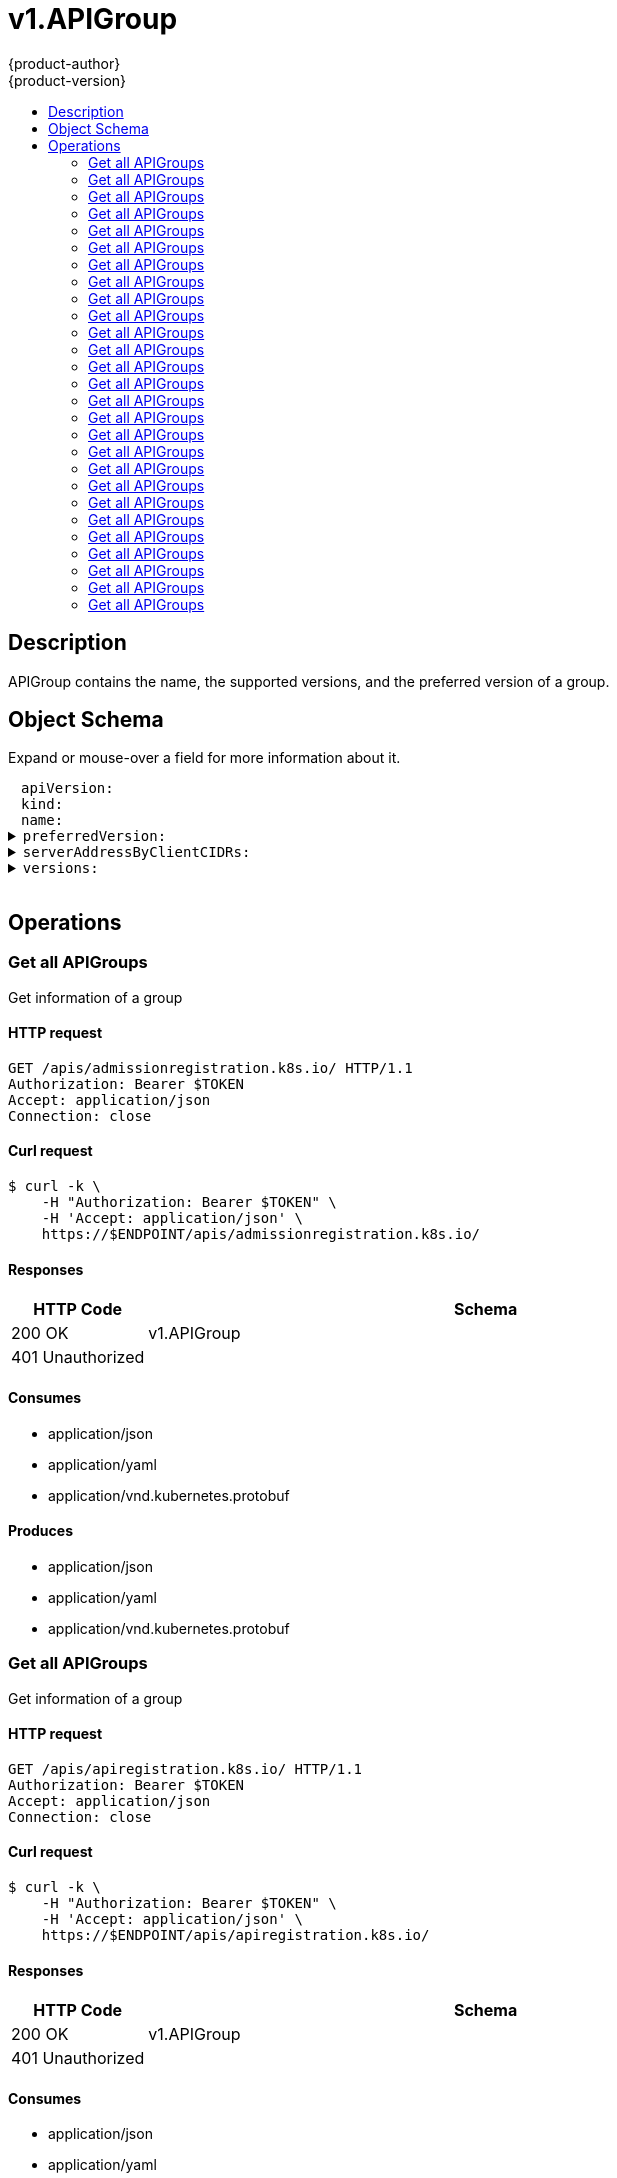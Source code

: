 = v1.APIGroup
{product-author}
{product-version}
:data-uri:
:icons:
:toc: macro
:toc-title:
:toclevels: 2

toc::[]

== Description
[%hardbreaks]
APIGroup contains the name, the supported versions, and the preferred version of a group.

== Object Schema
Expand or mouse-over a field for more information about it.

++++
<pre>
<div style="margin-left:13px;"><span title="(string) APIVersion defines the versioned schema of this representation of an object. Servers should convert recognized schemas to the latest internal value, and may reject unrecognized values. More info: https://git.k8s.io/community/contributors/devel/api-conventions.md#resources">apiVersion</span>:
</div><div style="margin-left:13px;"><span title="(string) Kind is a string value representing the REST resource this object represents. Servers may infer this from the endpoint the client submits requests to. Cannot be updated. In CamelCase. More info: https://git.k8s.io/community/contributors/devel/api-conventions.md#types-kinds">kind</span>:
</div><div style="margin-left:13px;"><span title="(string) name is the name of the group.">name</span>:
</div><details><summary><span title="(v1.GroupVersionForDiscovery) preferredVersion is the version preferred by the API server, which probably is the storage version.">preferredVersion</span>:
</summary><div style="margin-left:13px;">  <span title="(string) groupVersion specifies the API group and version in the form &#34;group/version&#34;">groupVersion</span>:
</div><div style="margin-left:13px;">  <span title="(string) version specifies the version in the form of &#34;version&#34;. This is to save the clients the trouble of splitting the GroupVersion.">version</span>:
</div></details><details><summary><span title="(array) a map of client CIDR to server address that is serving this group. This is to help clients reach servers in the most network-efficient way possible. Clients can use the appropriate server address as per the CIDR that they match. In case of multiple matches, clients should use the longest matching CIDR. The server returns only those CIDRs that it thinks that the client can match. For example: the master will return an internal IP CIDR only, if the client reaches the server using an internal IP. Server looks at X-Forwarded-For header or X-Real-Ip header or request.RemoteAddr (in that order) to get the client IP.">serverAddressByClientCIDRs</span>:
</summary><div style="margin-left:13px;">- <span title="(string) The CIDR with which clients can match their IP to figure out the server address that they should use.">clientCIDR</span>:
</div><div style="margin-left:13px;">  <span title="(string) Address of this server, suitable for a client that matches the above CIDR. This can be a hostname, hostname:port, IP or IP:port.">serverAddress</span>:
</div></details><details><summary><span title="(array) versions are the versions supported in this group.">versions</span>:
</summary><div style="margin-left:13px;">- <span title="(string) groupVersion specifies the API group and version in the form &#34;group/version&#34;">groupVersion</span>:
</div><div style="margin-left:13px;">  <span title="(string) version specifies the version in the form of &#34;version&#34;. This is to save the clients the trouble of splitting the GroupVersion.">version</span>:
</div></details>
</pre>
++++

== Operations

[[Get-apis-admissionregistration.k8s.io]]
=== Get all APIGroups
Get information of a group

==== HTTP request
----
GET /apis/admissionregistration.k8s.io/ HTTP/1.1
Authorization: Bearer $TOKEN
Accept: application/json
Connection: close
----

==== Curl request
----
$ curl -k \
    -H "Authorization: Bearer $TOKEN" \
    -H 'Accept: application/json' \
    https://$ENDPOINT/apis/admissionregistration.k8s.io/
----

==== Responses
[cols="1,5", options="header"]
|===
|HTTP Code|Schema
|200 OK|v1.APIGroup
|401 Unauthorized|
|===

==== Consumes

* application/json
* application/yaml
* application/vnd.kubernetes.protobuf

==== Produces

* application/json
* application/yaml
* application/vnd.kubernetes.protobuf


[[Get-apis-apiregistration.k8s.io]]
=== Get all APIGroups
Get information of a group

==== HTTP request
----
GET /apis/apiregistration.k8s.io/ HTTP/1.1
Authorization: Bearer $TOKEN
Accept: application/json
Connection: close
----

==== Curl request
----
$ curl -k \
    -H "Authorization: Bearer $TOKEN" \
    -H 'Accept: application/json' \
    https://$ENDPOINT/apis/apiregistration.k8s.io/
----

==== Responses
[cols="1,5", options="header"]
|===
|HTTP Code|Schema
|200 OK|v1.APIGroup
|401 Unauthorized|
|===

==== Consumes

* application/json
* application/yaml
* application/vnd.kubernetes.protobuf

==== Produces

* application/json
* application/yaml
* application/vnd.kubernetes.protobuf


[[Get-apis-apps.openshift.io]]
=== Get all APIGroups
Get information of a group

==== HTTP request
----
GET /apis/apps.openshift.io/ HTTP/1.1
Authorization: Bearer $TOKEN
Accept: application/json
Connection: close
----

==== Curl request
----
$ curl -k \
    -H "Authorization: Bearer $TOKEN" \
    -H 'Accept: application/json' \
    https://$ENDPOINT/apis/apps.openshift.io/
----

==== Responses
[cols="1,5", options="header"]
|===
|HTTP Code|Schema
|200 OK|v1.APIGroup
|401 Unauthorized|
|===

==== Consumes

* application/json
* application/yaml
* application/vnd.kubernetes.protobuf

==== Produces

* application/json
* application/yaml
* application/vnd.kubernetes.protobuf


[[Get-apis-apps]]
=== Get all APIGroups
Get information of a group

==== HTTP request
----
GET /apis/apps/ HTTP/1.1
Authorization: Bearer $TOKEN
Accept: application/json
Connection: close
----

==== Curl request
----
$ curl -k \
    -H "Authorization: Bearer $TOKEN" \
    -H 'Accept: application/json' \
    https://$ENDPOINT/apis/apps/
----

==== Responses
[cols="1,5", options="header"]
|===
|HTTP Code|Schema
|200 OK|v1.APIGroup
|401 Unauthorized|
|===

==== Consumes

* application/json
* application/yaml
* application/vnd.kubernetes.protobuf

==== Produces

* application/json
* application/yaml
* application/vnd.kubernetes.protobuf


[[Get-apis-authentication.k8s.io]]
=== Get all APIGroups
Get information of a group

==== HTTP request
----
GET /apis/authentication.k8s.io/ HTTP/1.1
Authorization: Bearer $TOKEN
Accept: application/json
Connection: close
----

==== Curl request
----
$ curl -k \
    -H "Authorization: Bearer $TOKEN" \
    -H 'Accept: application/json' \
    https://$ENDPOINT/apis/authentication.k8s.io/
----

==== Responses
[cols="1,5", options="header"]
|===
|HTTP Code|Schema
|200 OK|v1.APIGroup
|401 Unauthorized|
|===

==== Consumes

* application/json
* application/yaml
* application/vnd.kubernetes.protobuf

==== Produces

* application/json
* application/yaml
* application/vnd.kubernetes.protobuf


[[Get-apis-authorization.k8s.io]]
=== Get all APIGroups
Get information of a group

==== HTTP request
----
GET /apis/authorization.k8s.io/ HTTP/1.1
Authorization: Bearer $TOKEN
Accept: application/json
Connection: close
----

==== Curl request
----
$ curl -k \
    -H "Authorization: Bearer $TOKEN" \
    -H 'Accept: application/json' \
    https://$ENDPOINT/apis/authorization.k8s.io/
----

==== Responses
[cols="1,5", options="header"]
|===
|HTTP Code|Schema
|200 OK|v1.APIGroup
|401 Unauthorized|
|===

==== Consumes

* application/json
* application/yaml
* application/vnd.kubernetes.protobuf

==== Produces

* application/json
* application/yaml
* application/vnd.kubernetes.protobuf


[[Get-apis-authorization.openshift.io]]
=== Get all APIGroups
Get information of a group

==== HTTP request
----
GET /apis/authorization.openshift.io/ HTTP/1.1
Authorization: Bearer $TOKEN
Accept: application/json
Connection: close
----

==== Curl request
----
$ curl -k \
    -H "Authorization: Bearer $TOKEN" \
    -H 'Accept: application/json' \
    https://$ENDPOINT/apis/authorization.openshift.io/
----

==== Responses
[cols="1,5", options="header"]
|===
|HTTP Code|Schema
|200 OK|v1.APIGroup
|401 Unauthorized|
|===

==== Consumes

* application/json
* application/yaml
* application/vnd.kubernetes.protobuf

==== Produces

* application/json
* application/yaml
* application/vnd.kubernetes.protobuf


[[Get-apis-autoscaling]]
=== Get all APIGroups
Get information of a group

==== HTTP request
----
GET /apis/autoscaling/ HTTP/1.1
Authorization: Bearer $TOKEN
Accept: application/json
Connection: close
----

==== Curl request
----
$ curl -k \
    -H "Authorization: Bearer $TOKEN" \
    -H 'Accept: application/json' \
    https://$ENDPOINT/apis/autoscaling/
----

==== Responses
[cols="1,5", options="header"]
|===
|HTTP Code|Schema
|200 OK|v1.APIGroup
|401 Unauthorized|
|===

==== Consumes

* application/json
* application/yaml
* application/vnd.kubernetes.protobuf

==== Produces

* application/json
* application/yaml
* application/vnd.kubernetes.protobuf


[[Get-apis-batch]]
=== Get all APIGroups
Get information of a group

==== HTTP request
----
GET /apis/batch/ HTTP/1.1
Authorization: Bearer $TOKEN
Accept: application/json
Connection: close
----

==== Curl request
----
$ curl -k \
    -H "Authorization: Bearer $TOKEN" \
    -H 'Accept: application/json' \
    https://$ENDPOINT/apis/batch/
----

==== Responses
[cols="1,5", options="header"]
|===
|HTTP Code|Schema
|200 OK|v1.APIGroup
|401 Unauthorized|
|===

==== Consumes

* application/json
* application/yaml
* application/vnd.kubernetes.protobuf

==== Produces

* application/json
* application/yaml
* application/vnd.kubernetes.protobuf


[[Get-apis-build.openshift.io]]
=== Get all APIGroups
Get information of a group

==== HTTP request
----
GET /apis/build.openshift.io/ HTTP/1.1
Authorization: Bearer $TOKEN
Accept: application/json
Connection: close
----

==== Curl request
----
$ curl -k \
    -H "Authorization: Bearer $TOKEN" \
    -H 'Accept: application/json' \
    https://$ENDPOINT/apis/build.openshift.io/
----

==== Responses
[cols="1,5", options="header"]
|===
|HTTP Code|Schema
|200 OK|v1.APIGroup
|401 Unauthorized|
|===

==== Consumes

* application/json
* application/yaml
* application/vnd.kubernetes.protobuf

==== Produces

* application/json
* application/yaml
* application/vnd.kubernetes.protobuf


[[Get-apis-certificates.k8s.io]]
=== Get all APIGroups
Get information of a group

==== HTTP request
----
GET /apis/certificates.k8s.io/ HTTP/1.1
Authorization: Bearer $TOKEN
Accept: application/json
Connection: close
----

==== Curl request
----
$ curl -k \
    -H "Authorization: Bearer $TOKEN" \
    -H 'Accept: application/json' \
    https://$ENDPOINT/apis/certificates.k8s.io/
----

==== Responses
[cols="1,5", options="header"]
|===
|HTTP Code|Schema
|200 OK|v1.APIGroup
|401 Unauthorized|
|===

==== Consumes

* application/json
* application/yaml
* application/vnd.kubernetes.protobuf

==== Produces

* application/json
* application/yaml
* application/vnd.kubernetes.protobuf


[[Get-apis-events.k8s.io]]
=== Get all APIGroups
Get information of a group

==== HTTP request
----
GET /apis/events.k8s.io/ HTTP/1.1
Authorization: Bearer $TOKEN
Accept: application/json
Connection: close
----

==== Curl request
----
$ curl -k \
    -H "Authorization: Bearer $TOKEN" \
    -H 'Accept: application/json' \
    https://$ENDPOINT/apis/events.k8s.io/
----

==== Responses
[cols="1,5", options="header"]
|===
|HTTP Code|Schema
|200 OK|v1.APIGroup
|401 Unauthorized|
|===

==== Consumes

* application/json
* application/yaml
* application/vnd.kubernetes.protobuf

==== Produces

* application/json
* application/yaml
* application/vnd.kubernetes.protobuf


[[Get-apis-extensions]]
=== Get all APIGroups
Get information of a group

==== HTTP request
----
GET /apis/extensions/ HTTP/1.1
Authorization: Bearer $TOKEN
Accept: application/json
Connection: close
----

==== Curl request
----
$ curl -k \
    -H "Authorization: Bearer $TOKEN" \
    -H 'Accept: application/json' \
    https://$ENDPOINT/apis/extensions/
----

==== Responses
[cols="1,5", options="header"]
|===
|HTTP Code|Schema
|200 OK|v1.APIGroup
|401 Unauthorized|
|===

==== Consumes

* application/json
* application/yaml
* application/vnd.kubernetes.protobuf

==== Produces

* application/json
* application/yaml
* application/vnd.kubernetes.protobuf


[[Get-apis-image.openshift.io]]
=== Get all APIGroups
Get information of a group

==== HTTP request
----
GET /apis/image.openshift.io/ HTTP/1.1
Authorization: Bearer $TOKEN
Accept: application/json
Connection: close
----

==== Curl request
----
$ curl -k \
    -H "Authorization: Bearer $TOKEN" \
    -H 'Accept: application/json' \
    https://$ENDPOINT/apis/image.openshift.io/
----

==== Responses
[cols="1,5", options="header"]
|===
|HTTP Code|Schema
|200 OK|v1.APIGroup
|401 Unauthorized|
|===

==== Consumes

* application/json
* application/yaml
* application/vnd.kubernetes.protobuf

==== Produces

* application/json
* application/yaml
* application/vnd.kubernetes.protobuf


[[Get-apis-network.openshift.io]]
=== Get all APIGroups
Get information of a group

==== HTTP request
----
GET /apis/network.openshift.io/ HTTP/1.1
Authorization: Bearer $TOKEN
Accept: application/json
Connection: close
----

==== Curl request
----
$ curl -k \
    -H "Authorization: Bearer $TOKEN" \
    -H 'Accept: application/json' \
    https://$ENDPOINT/apis/network.openshift.io/
----

==== Responses
[cols="1,5", options="header"]
|===
|HTTP Code|Schema
|200 OK|v1.APIGroup
|401 Unauthorized|
|===

==== Consumes

* application/json
* application/yaml
* application/vnd.kubernetes.protobuf

==== Produces

* application/json
* application/yaml
* application/vnd.kubernetes.protobuf


[[Get-apis-networking.k8s.io]]
=== Get all APIGroups
Get information of a group

==== HTTP request
----
GET /apis/networking.k8s.io/ HTTP/1.1
Authorization: Bearer $TOKEN
Accept: application/json
Connection: close
----

==== Curl request
----
$ curl -k \
    -H "Authorization: Bearer $TOKEN" \
    -H 'Accept: application/json' \
    https://$ENDPOINT/apis/networking.k8s.io/
----

==== Responses
[cols="1,5", options="header"]
|===
|HTTP Code|Schema
|200 OK|v1.APIGroup
|401 Unauthorized|
|===

==== Consumes

* application/json
* application/yaml
* application/vnd.kubernetes.protobuf

==== Produces

* application/json
* application/yaml
* application/vnd.kubernetes.protobuf


[[Get-apis-oauth.openshift.io]]
=== Get all APIGroups
Get information of a group

==== HTTP request
----
GET /apis/oauth.openshift.io/ HTTP/1.1
Authorization: Bearer $TOKEN
Accept: application/json
Connection: close
----

==== Curl request
----
$ curl -k \
    -H "Authorization: Bearer $TOKEN" \
    -H 'Accept: application/json' \
    https://$ENDPOINT/apis/oauth.openshift.io/
----

==== Responses
[cols="1,5", options="header"]
|===
|HTTP Code|Schema
|200 OK|v1.APIGroup
|401 Unauthorized|
|===

==== Consumes

* application/json
* application/yaml
* application/vnd.kubernetes.protobuf

==== Produces

* application/json
* application/yaml
* application/vnd.kubernetes.protobuf


[[Get-apis-policy]]
=== Get all APIGroups
Get information of a group

==== HTTP request
----
GET /apis/policy/ HTTP/1.1
Authorization: Bearer $TOKEN
Accept: application/json
Connection: close
----

==== Curl request
----
$ curl -k \
    -H "Authorization: Bearer $TOKEN" \
    -H 'Accept: application/json' \
    https://$ENDPOINT/apis/policy/
----

==== Responses
[cols="1,5", options="header"]
|===
|HTTP Code|Schema
|200 OK|v1.APIGroup
|401 Unauthorized|
|===

==== Consumes

* application/json
* application/yaml
* application/vnd.kubernetes.protobuf

==== Produces

* application/json
* application/yaml
* application/vnd.kubernetes.protobuf


[[Get-apis-project.openshift.io]]
=== Get all APIGroups
Get information of a group

==== HTTP request
----
GET /apis/project.openshift.io/ HTTP/1.1
Authorization: Bearer $TOKEN
Accept: application/json
Connection: close
----

==== Curl request
----
$ curl -k \
    -H "Authorization: Bearer $TOKEN" \
    -H 'Accept: application/json' \
    https://$ENDPOINT/apis/project.openshift.io/
----

==== Responses
[cols="1,5", options="header"]
|===
|HTTP Code|Schema
|200 OK|v1.APIGroup
|401 Unauthorized|
|===

==== Consumes

* application/json
* application/yaml
* application/vnd.kubernetes.protobuf

==== Produces

* application/json
* application/yaml
* application/vnd.kubernetes.protobuf


[[Get-apis-quota.openshift.io]]
=== Get all APIGroups
Get information of a group

==== HTTP request
----
GET /apis/quota.openshift.io/ HTTP/1.1
Authorization: Bearer $TOKEN
Accept: application/json
Connection: close
----

==== Curl request
----
$ curl -k \
    -H "Authorization: Bearer $TOKEN" \
    -H 'Accept: application/json' \
    https://$ENDPOINT/apis/quota.openshift.io/
----

==== Responses
[cols="1,5", options="header"]
|===
|HTTP Code|Schema
|200 OK|v1.APIGroup
|401 Unauthorized|
|===

==== Consumes

* application/json
* application/yaml
* application/vnd.kubernetes.protobuf

==== Produces

* application/json
* application/yaml
* application/vnd.kubernetes.protobuf


[[Get-apis-rbac.authorization.k8s.io]]
=== Get all APIGroups
Get information of a group

==== HTTP request
----
GET /apis/rbac.authorization.k8s.io/ HTTP/1.1
Authorization: Bearer $TOKEN
Accept: application/json
Connection: close
----

==== Curl request
----
$ curl -k \
    -H "Authorization: Bearer $TOKEN" \
    -H 'Accept: application/json' \
    https://$ENDPOINT/apis/rbac.authorization.k8s.io/
----

==== Responses
[cols="1,5", options="header"]
|===
|HTTP Code|Schema
|200 OK|v1.APIGroup
|401 Unauthorized|
|===

==== Consumes

* application/json
* application/yaml
* application/vnd.kubernetes.protobuf

==== Produces

* application/json
* application/yaml
* application/vnd.kubernetes.protobuf


[[Get-apis-route.openshift.io]]
=== Get all APIGroups
Get information of a group

==== HTTP request
----
GET /apis/route.openshift.io/ HTTP/1.1
Authorization: Bearer $TOKEN
Accept: application/json
Connection: close
----

==== Curl request
----
$ curl -k \
    -H "Authorization: Bearer $TOKEN" \
    -H 'Accept: application/json' \
    https://$ENDPOINT/apis/route.openshift.io/
----

==== Responses
[cols="1,5", options="header"]
|===
|HTTP Code|Schema
|200 OK|v1.APIGroup
|401 Unauthorized|
|===

==== Consumes

* application/json
* application/yaml
* application/vnd.kubernetes.protobuf

==== Produces

* application/json
* application/yaml
* application/vnd.kubernetes.protobuf


[[Get-apis-scheduling.k8s.io]]
=== Get all APIGroups
Get information of a group

==== HTTP request
----
GET /apis/scheduling.k8s.io/ HTTP/1.1
Authorization: Bearer $TOKEN
Accept: application/json
Connection: close
----

==== Curl request
----
$ curl -k \
    -H "Authorization: Bearer $TOKEN" \
    -H 'Accept: application/json' \
    https://$ENDPOINT/apis/scheduling.k8s.io/
----

==== Responses
[cols="1,5", options="header"]
|===
|HTTP Code|Schema
|200 OK|v1.APIGroup
|401 Unauthorized|
|===

==== Consumes

* application/json
* application/yaml
* application/vnd.kubernetes.protobuf

==== Produces

* application/json
* application/yaml
* application/vnd.kubernetes.protobuf


[[Get-apis-security.openshift.io]]
=== Get all APIGroups
Get information of a group

==== HTTP request
----
GET /apis/security.openshift.io/ HTTP/1.1
Authorization: Bearer $TOKEN
Accept: application/json
Connection: close
----

==== Curl request
----
$ curl -k \
    -H "Authorization: Bearer $TOKEN" \
    -H 'Accept: application/json' \
    https://$ENDPOINT/apis/security.openshift.io/
----

==== Responses
[cols="1,5", options="header"]
|===
|HTTP Code|Schema
|200 OK|v1.APIGroup
|401 Unauthorized|
|===

==== Consumes

* application/json
* application/yaml
* application/vnd.kubernetes.protobuf

==== Produces

* application/json
* application/yaml
* application/vnd.kubernetes.protobuf


[[Get-apis-storage.k8s.io]]
=== Get all APIGroups
Get information of a group

==== HTTP request
----
GET /apis/storage.k8s.io/ HTTP/1.1
Authorization: Bearer $TOKEN
Accept: application/json
Connection: close
----

==== Curl request
----
$ curl -k \
    -H "Authorization: Bearer $TOKEN" \
    -H 'Accept: application/json' \
    https://$ENDPOINT/apis/storage.k8s.io/
----

==== Responses
[cols="1,5", options="header"]
|===
|HTTP Code|Schema
|200 OK|v1.APIGroup
|401 Unauthorized|
|===

==== Consumes

* application/json
* application/yaml
* application/vnd.kubernetes.protobuf

==== Produces

* application/json
* application/yaml
* application/vnd.kubernetes.protobuf


[[Get-apis-template.openshift.io]]
=== Get all APIGroups
Get information of a group

==== HTTP request
----
GET /apis/template.openshift.io/ HTTP/1.1
Authorization: Bearer $TOKEN
Accept: application/json
Connection: close
----

==== Curl request
----
$ curl -k \
    -H "Authorization: Bearer $TOKEN" \
    -H 'Accept: application/json' \
    https://$ENDPOINT/apis/template.openshift.io/
----

==== Responses
[cols="1,5", options="header"]
|===
|HTTP Code|Schema
|200 OK|v1.APIGroup
|401 Unauthorized|
|===

==== Consumes

* application/json
* application/yaml
* application/vnd.kubernetes.protobuf

==== Produces

* application/json
* application/yaml
* application/vnd.kubernetes.protobuf


[[Get-apis-user.openshift.io]]
=== Get all APIGroups
Get information of a group

==== HTTP request
----
GET /apis/user.openshift.io/ HTTP/1.1
Authorization: Bearer $TOKEN
Accept: application/json
Connection: close
----

==== Curl request
----
$ curl -k \
    -H "Authorization: Bearer $TOKEN" \
    -H 'Accept: application/json' \
    https://$ENDPOINT/apis/user.openshift.io/
----

==== Responses
[cols="1,5", options="header"]
|===
|HTTP Code|Schema
|200 OK|v1.APIGroup
|401 Unauthorized|
|===

==== Consumes

* application/json
* application/yaml
* application/vnd.kubernetes.protobuf

==== Produces

* application/json
* application/yaml
* application/vnd.kubernetes.protobuf



